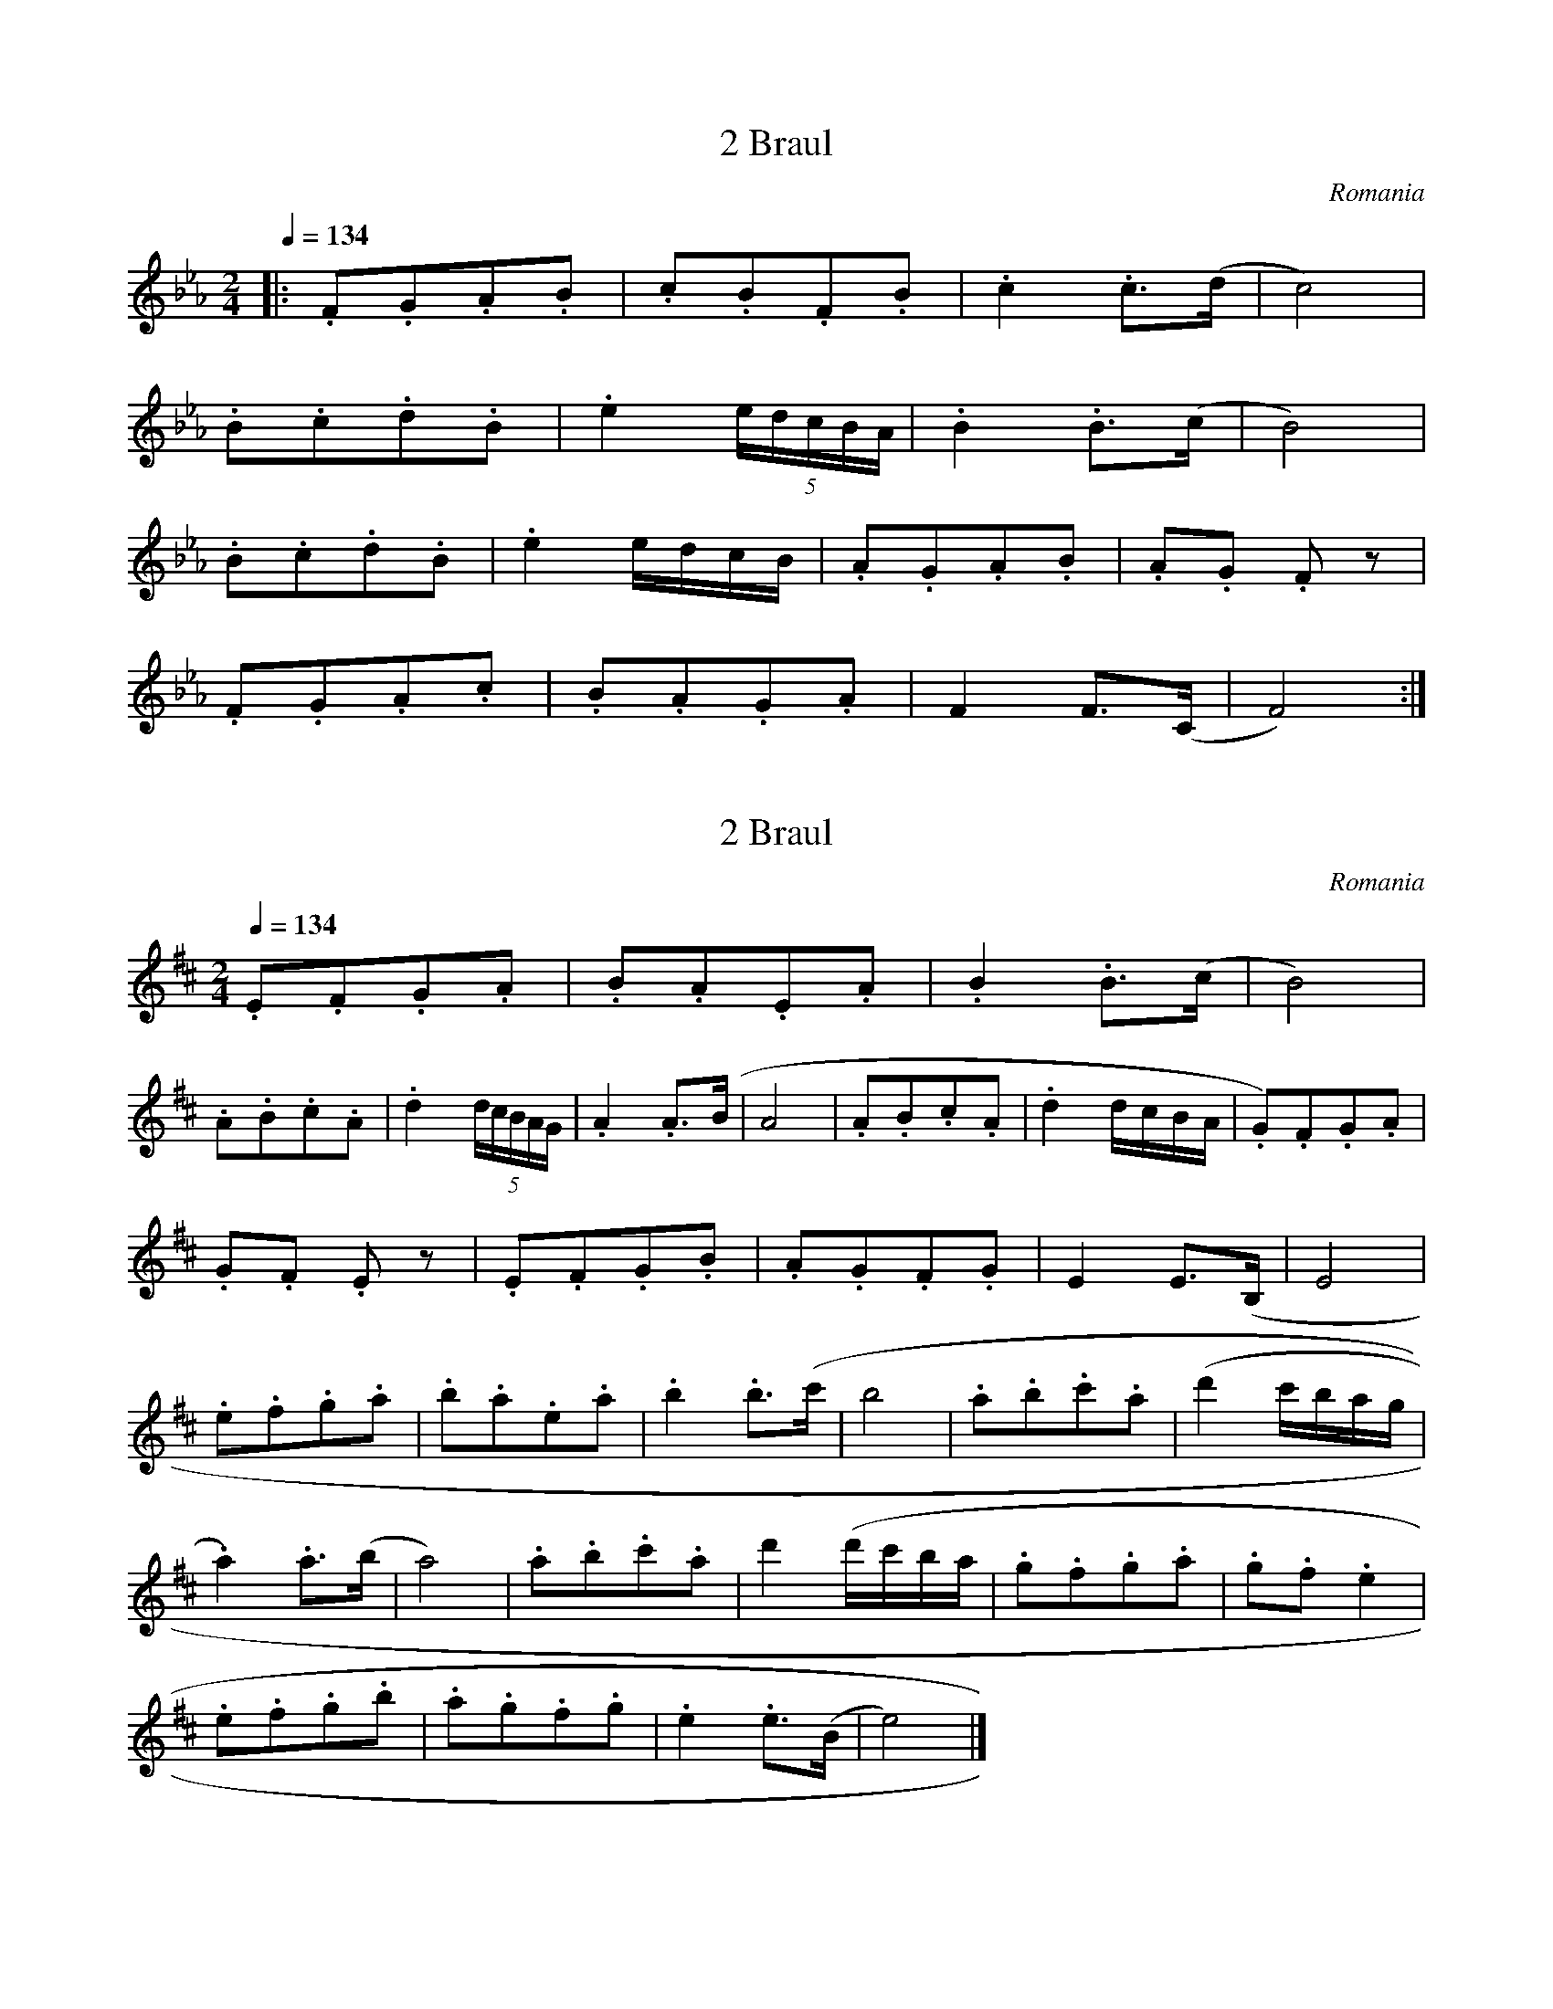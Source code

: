 X:1
T:2 Braul
S:Bela Bartok
O:Romania
N:Transposed
Q:1/4=134
M:2/4
L:1/8
K:Eb
|:.F.G.A.B|.c.B.F.B|.c2 .c>(d|c4)|
.B.c.d.B|.e2 (5e/2d/2c/2B/2A/2|.B2 .B>(c|B4)|
.B.c.d.B|.e2 e/2d/2c/2B/2|.A.G.A.B|.A.G .F z|
.F.G.A.c|.B.A.G.A|F2 F>(C|F4):|]

X:2
T:2 Braul
S:Bela Bartok
O:Romania
Z:
Q:1/4=134
M:2/4
L:1/8
K:D
.E.F.G.A | .B.A.E.A | .B2 .B>(c | B4) |
.A.B.c.A | .d2 (5d/2c/2B/2A/2G/2 | .A2 .A>(B | A4 | .A.B.c.A | .d2 d/2c/2B/2A/2 | .G).F.G.A |
.G.F .E z | .E.F.G.B | .A.G.F.G | E2 E>(B, | E4 |
.e.f.g.a | .b.a.e.a | .b2 .b>(c' | b4 | .a.b.c'.a | (d'2 c'/2b/2a/2g/2 |
.a2) .a>(b | a4) | .a.b.c'.a | d'2 (d'/2c'/2b/2a/2 | .g.f.g.a | .g.f .e2 |
.e.f.g.b | .a.g.f.g | .e2 .e>(B | e4) |]

